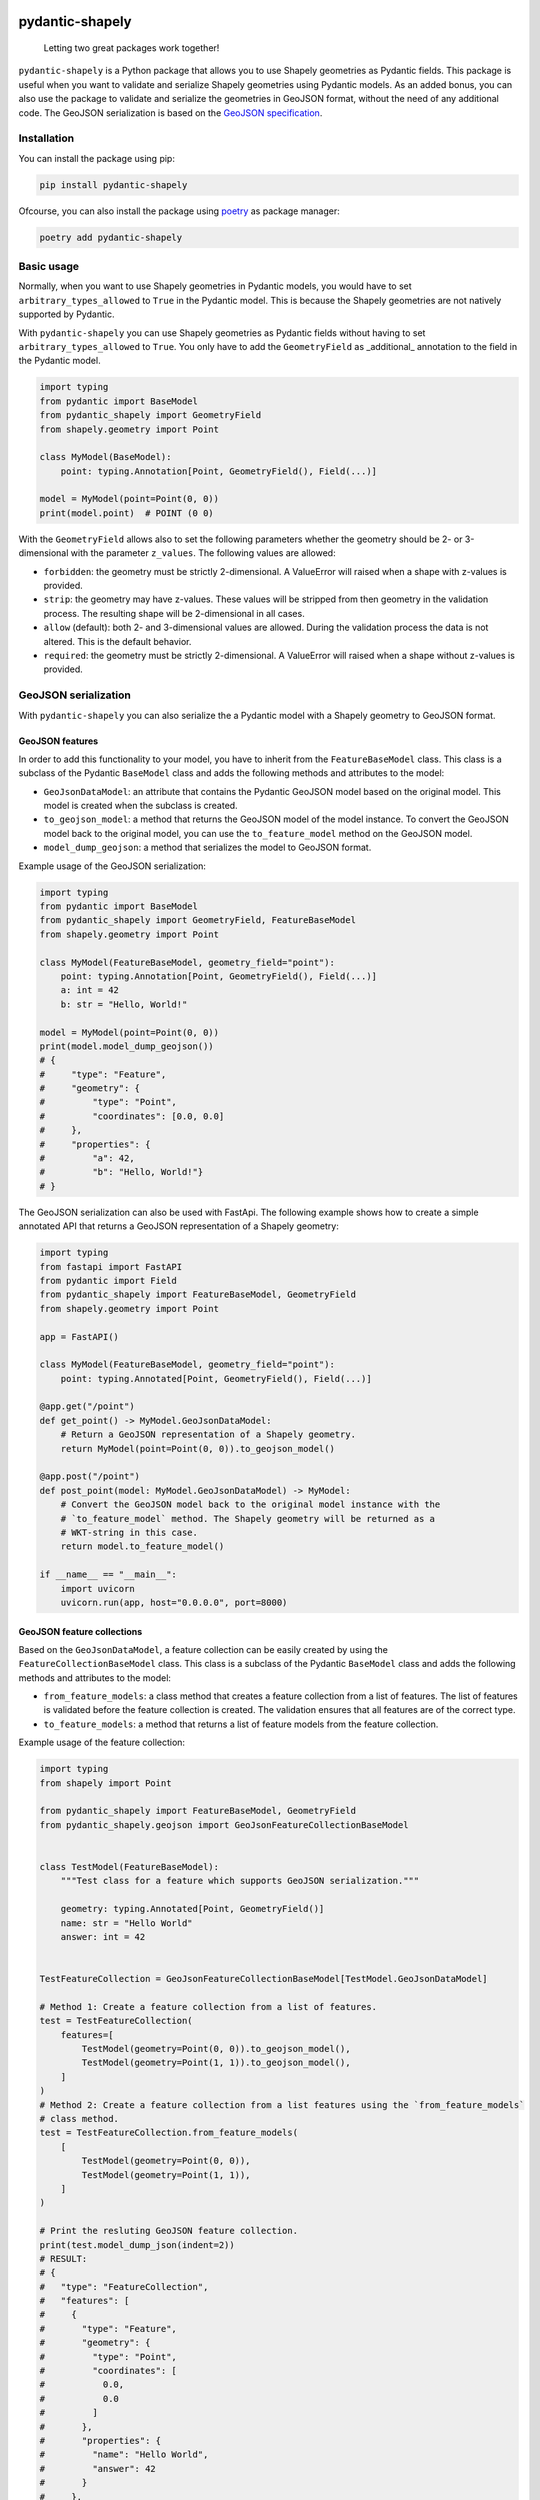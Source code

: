 .. |CI-status-badge| image:: https://img.shields.io/github/actions/workflow/status/Peter-van-Tol/pydantic-shapely/pytest.yml?branch=main&logo=github&label=CI
   :target: https://github.com/Peter-van-Tol/pydantic-shapely/actions 
.. |version-badge| image:: https://img.shields.io/pypi/v/pydantic-shapely.svg
   :target: https://pypi.org/project/pydantic-shapely/
.. |downloads-badge| image:: https://static.pepy.tech/badge/pydantic-shapely/month
   :target: https://pepy.tech/project/pydantic-shapely
.. |pyversions-badge| image:: https://img.shields.io/pypi/pyversions/pydantic-shapely.svg
   :target: https://github.com/Peter-van-Tol/pydantic-shapely
.. |license-badge| image:: https://img.shields.io/github/license/Peter-van-Tol/pydantic-shapely.svg
   :target: https://github.com/Peter-van-Tol/pydantic-shapely/blob/main/LICENSE

|CI-status-badge| |version-badge| |downloads-badge| |pyversions-badge| |license-badge|

================
pydantic-shapely
================


    Letting two great packages work together!


``pydantic-shapely`` is a Python package that allows you to use Shapely geometries as Pydantic
fields. This package is useful when you want to validate and serialize Shapely geometries using
Pydantic models. As an added bonus, you can also use the package to validate and serialize the
geometries in GeoJSON format, without the need of any additional code. The GeoJSON serialization
is based on the `GeoJSON specification <https://tools.ietf.org/html/rfc7946>`_.

Installation
------------

You can install the package using pip:

.. code-block:: shell

    pip install pydantic-shapely

Ofcourse, you can also install the package using `poetry <https://python-poetry.org/>`_ as 
package manager:

.. code-block:: shell

    poetry add pydantic-shapely

Basic usage
-----------

Normally, when you want to use Shapely geometries in Pydantic models, you would have
to set ``arbitrary_types_allowed`` to ``True`` in the Pydantic model. This is because
the Shapely geometries are not natively supported by Pydantic. 

With ``pydantic-shapely`` you can use Shapely geometries as Pydantic fields without
having to set ``arbitrary_types_allowed`` to ``True``. You only have to add the
``GeometryField`` as _additional_ annotation to the field in the Pydantic model.

.. code-block:: python

    import typing
    from pydantic import BaseModel
    from pydantic_shapely import GeometryField
    from shapely.geometry import Point

    class MyModel(BaseModel):
        point: typing.Annotation[Point, GeometryField(), Field(...)]

    model = MyModel(point=Point(0, 0))
    print(model.point)  # POINT (0 0)

With the ``GeometryField`` allows also to set the following parameters whether the geometry
should be 2- or 3-dimensional with the parameter ``z_values``. The following values are
allowed:

- ``forbidden``: the geometry must be strictly 2-dimensional. A ValueError will
  raised when a shape with z-values is provided.
- ``strip``: the geometry may have z-values. These values will be stripped from
  then geometry in the validation process. The resulting shape will be
  2-dimensional in all cases.
- ``allow`` (default): both 2- and 3-dimensional values are allowed. During the
  validation process the data is not altered. This is the default behavior.
- ``required``: the geometry must be strictly 2-dimensional. A ValueError will
  raised when a shape without z-values is provided.

GeoJSON serialization
---------------------
With ``pydantic-shapely`` you can also serialize the a Pydantic model with a Shapely geometry
to GeoJSON format. 

GeoJSON features
~~~~~~~~~~~~~~~~

In order to add this functionality to your model, you have to inherit from the ``FeatureBaseModel``
class. This class is a subclass of the Pydantic ``BaseModel`` class and adds the following methods
and attributes to the model:

- ``GeoJsonDataModel``: an attribute that contains the Pydantic GeoJSON model based on the 
  original model. This model is created when the subclass is created.
- ``to_geojson_model``: a method that returns the GeoJSON model of the model instance. To convert
  the GeoJSON model back to the original model, you can use the ``to_feature_model`` method on
  the GeoJSON model.
- ``model_dump_geojson``: a method that serializes the model to GeoJSON format.

Example usage of the GeoJSON serialization:

.. code-block:: python

    import typing
    from pydantic import BaseModel
    from pydantic_shapely import GeometryField, FeatureBaseModel
    from shapely.geometry import Point

    class MyModel(FeatureBaseModel, geometry_field="point"):
        point: typing.Annotation[Point, GeometryField(), Field(...)]
        a: int = 42
        b: str = "Hello, World!"

    model = MyModel(point=Point(0, 0))
    print(model.model_dump_geojson())
    # {
    #     "type": "Feature",
    #     "geometry": {
    #         "type": "Point",
    #         "coordinates": [0.0, 0.0]
    #     },
    #     "properties": {
    #         "a": 42,
    #         "b": "Hello, World!"}
    # }

The GeoJSON serialization can also be used with FastApi. The following example shows how to
create a simple annotated API that returns a GeoJSON representation of a Shapely geometry:

.. code-block:: python

    import typing
    from fastapi import FastAPI
    from pydantic import Field
    from pydantic_shapely import FeatureBaseModel, GeometryField
    from shapely.geometry import Point

    app = FastAPI()

    class MyModel(FeatureBaseModel, geometry_field="point"):
        point: typing.Annotated[Point, GeometryField(), Field(...)]

    @app.get("/point")
    def get_point() -> MyModel.GeoJsonDataModel:
        # Return a GeoJSON representation of a Shapely geometry.
        return MyModel(point=Point(0, 0)).to_geojson_model()

    @app.post("/point")
    def post_point(model: MyModel.GeoJsonDataModel) -> MyModel:
        # Convert the GeoJSON model back to the original model instance with the
        # `to_feature_model` method. The Shapely geometry will be returned as a
        # WKT-string in this case.
        return model.to_feature_model()

    if __name__ == "__main__":
        import uvicorn
        uvicorn.run(app, host="0.0.0.0", port=8000)


GeoJSON feature collections
~~~~~~~~~~~~~~~~~~~~~~~~~~~

Based on the ``GeoJsonDataModel``, a feature collection can be easily created by using the
``FeatureCollectionBaseModel`` class. This class is a subclass of the Pydantic ``BaseModel``
class and adds the following methods and attributes to the model:

- ``from_feature_models``: a class method that creates a feature collection from a list of features.
  The list of features is validated before the feature collection is created. The validation
  ensures that all features are of the correct type.
- ``to_feature_models``: a method that returns a list of feature models from the feature collection.

Example usage of the feature collection:

.. code-block:: python

    import typing
    from shapely import Point

    from pydantic_shapely import FeatureBaseModel, GeometryField
    from pydantic_shapely.geojson import GeoJsonFeatureCollectionBaseModel


    class TestModel(FeatureBaseModel):
        """Test class for a feature which supports GeoJSON serialization."""

        geometry: typing.Annotated[Point, GeometryField()]
        name: str = "Hello World"
        answer: int = 42


    TestFeatureCollection = GeoJsonFeatureCollectionBaseModel[TestModel.GeoJsonDataModel]

    # Method 1: Create a feature collection from a list of features.
    test = TestFeatureCollection(
        features=[
            TestModel(geometry=Point(0, 0)).to_geojson_model(),
            TestModel(geometry=Point(1, 1)).to_geojson_model(),
        ]
    )
    # Method 2: Create a feature collection from a list features using the `from_feature_models`
    # class method.
    test = TestFeatureCollection.from_feature_models(
        [
            TestModel(geometry=Point(0, 0)),
            TestModel(geometry=Point(1, 1)),
        ]
    )

    # Print the resluting GeoJSON feature collection.
    print(test.model_dump_json(indent=2))
    # RESULT:
    # {
    #   "type": "FeatureCollection",
    #   "features": [
    #     {
    #       "type": "Feature",
    #       "geometry": {
    #         "type": "Point",
    #         "coordinates": [
    #           0.0,
    #           0.0
    #         ]
    #       },
    #       "properties": {
    #         "name": "Hello World",
    #         "answer": 42
    #       }
    #     },
    #     {
    #       "type": "Feature",
    #       "geometry": {
    #         "type": "Point",
    #         "coordinates": [
    #           1.0,
    #           1.0
    #         ]
    #       },
    #       "properties": {
    #         "name": "Hello World",
    #         "answer": 42
    #       }
    #     }
    #   ]
    # }

The GeoJSON serialization can also be used with FastApi. The following example shows how to
create a simple annotated API that returns a GeoJSON Feature Collection:

.. code-block:: python

    import typing
    from fastapi import FastAPI
    from pydantic import Field
    from pydantic_shapely import FeatureBaseModel, GeometryField
    from pydantic_shapely.geojson import GeoJsonFeatureCollectionBaseModel
    from shapely.geometry import Point

    app = FastAPI()

    class MyModel(FeatureBaseModel, geometry_field="point"):
        point: typing.Annotated[Point, GeometryField(), Field(...)]
        name: str = "Hello World"
        answer: int = 42

    
    # NOTE: Sub-classing the GeoJsonFeatureCollectionBaseModel gives a cleaner description
    # in the API documentation.
    class MyModelFeatureCollection(GeoJsonFeatureCollectionBaseModel[MyModel.GeoJsonDataModel]):
        ...

    
    @app.get("/points")
    def get_points() -> MyModelFeatureCollection:
        # Return a GeoJSON representation of a Shapely geometry.
        return MyModelFeatureCollection.from_feature_models(
            [
                MyModel(point=Point(0, 0)).to_geojson_model(),
                MyModel(point=Point(1, 1)).to_geojson_model(),
            ]
        )

    @app.post("/points")
    def post_points(model: MyModelFeatureCollection) -> typing.List[MyModel]:
        # Convert the GeoJSON model back to the original model instance with the
        # `to_feature_model` method. The Shapely geometry will be returned as a
        # WKT-string in this case.
        return model.to_feature_models()

    if __name__ == "__main__":
        import uvicorn
        uvicorn.run(app, host="0.0.0.0", port=8000)

Optional fields specified in RFC 7946
-------------------------------------

The GeoJSON specification allows for optional fields in the GeoJSON feature. These fields are
``id``, ``crs``, and ``bbox``. The ``id`` field is a string or number that uniquely identifies
the feature. The ``crs`` field is an object that specifies the coordinate reference system of the
feature. The ``bbox`` field is an array of numbers that specifies the bounding box of the feature.

id field
~~~~~~~~

This field is not implemented yet.

crs field
~~~~~~~~~

This field is not implemented yet.

bbox field
~~~~~~~~~~

The ``bbox`` field is an array of numbers that specifies the bounding box of the feature. The array
has either 4 elements in case of a 2-dimensional geometry or 6 elements in case of a 3-dimensional
geometry. The elements of the array are in the order ``[minx, miny, maxx, maxy]`` for 2-dimensional
geometries and ``[minx, miny, minz, maxx, maxy, maxz]`` for 3-dimensional geometries.

The ``bbox`` can be added to the GeoJSON feature in two ways:

- By adding the ``bbox`` parameter to the ``FeatureBaseModel`` class. This parameter is a string
  with the allowed values ``ignore`` and ``export``. The default value is ``ignore``. When the
  value is set to ``export``, the bounding box of the feature will be added to the GeoJSON
  representation of the feature. For example:

    .. code-block:: python
    
        import typing
        from pydantic import Field
        from pydantic_shapely import FeatureBaseModel, GeometryField
        from shapely.geometry import Point
    
        class MyModel(FeatureBaseModel, geometry_field="point", bbox="export"):
            point: typing.Annotated[Point, GeometryField(), Field(...)]
            name: str = "Hello World"
            answer: int = 42
    
        model = MyModel(point=Point(0, 0))
        print(model.model_dump_geojson())
        # {
        #     "type": "Feature",
        #     "geometry": {
        #         "type": "Point",
        #         "coordinates": [0.0, 0.0]
        #     },
        #     "properties": {
        #         "name": "Hello World",
        #         "answer": 42
        #     },
        #     "bbox": [0.0, 0.0, 0.0, 0.0]
        # }

- By inhereting from both the ``FeatureModel.GeoJsonDataModel`` and the ``FeatureBoundingBoxMixin``
  classes. This method is especially useful when you want to add the bounding box to certain API
  endpoints.  
  
  .. code-block:: python

      import typing
      from fastapi import FastAPI
      from pydantic import Field
      from pydantic_shapely import FeatureBaseModel, GeometryField
      from pydantic_shapely.geojson import FeatureBoundingBoxMixin
      from shapely.geometry import Point

      app = FastAPI()

      class MyModel(FeatureBaseModel, geometry_field="point"):
          point: typing.Annotated[Point, GeometryField(), Field(...)]

      
      class MyModelFeatur(MyModel.GeoJsonDataModel, FeatureBoundingBoxMixin):
          ...

      @app.get("/point")
      def get_point() -> MyModelFeatur:
          # Return a GeoJSON representation of a Shapely geometry.
          return MyModel(point=Point(0, 0)).to_geojson_model()

      @app.post("/point")
      def post_point(model: MyModelFeatur) -> MyModel:
          # Convert the GeoJSON model back to the original model instance with the
          # `to_feature_model` method. The Shapely geometry will be returned as a
          # WKT-string in this case.
          return model.to_feature_model()

      if __name__ == "__main__":
          import uvicorn
          uvicorn.run(app, host="0.0.0.0", port=8000)

For the ``FeatureCollectionBaseModel`` the ``bbox`` parameter can *only* be added to the
class by using the ``FeatureClassBoundingBoxMixin`` class. The example belows adds the ``bbox``
to the feature collection, but the individual features do not have a bounding box.

.. code-block:: python

    import typing
    from pydantic_shapely import FeatureBaseModel, GeometryField
    from pydantic_shapely.geojson import GeoJsonFeatureCollectionBaseModel, FeatureClassBoundingBoxMixin
    from shapely.geometry import Point

    class MyModel(FeatureBaseModel, geometry_field="point"):
        point: typing.Annotated[Point, GeometryField()]
        name: str = "Hello World"
        answer: int = 42
    
    class MyModelFeatureCollection(
        GeoJsonFeatureCollectionBaseModel[MyModel.GeoJsonDataModel],
        FeatureClassBoundingBoxMixin
    ):
        ...

In all cases, the bounding box is calculated based on the geometry of the feature(s). The bounding
box will be therefore always up-to-date with the geometry of the feature(s), even if the GeoJson
feature(s) are updated after conversion between the model and the GeoJSON representation.

Work in progress
----------------
This package is still in development. The following features are planned for the future:

- Adding more options for the ``GeometryField`` annotation. For example, the ability to
  set a bounding box for the geometry.
- Adding the CRS to the both ``GeometryField`` and the GeoJSON serialization. This functionality
  will automatically transform the geometries to the specified CRS.

Allthough the package is still in development, the current features are tested and ready
for use. The signature of the methods and classes will not change in the future. If you have
any suggestions or questions, feel free to open an issue on the 
`GitHub repository <https://github.com/Peter-van-Tol/pydantic-shapely>`_.

